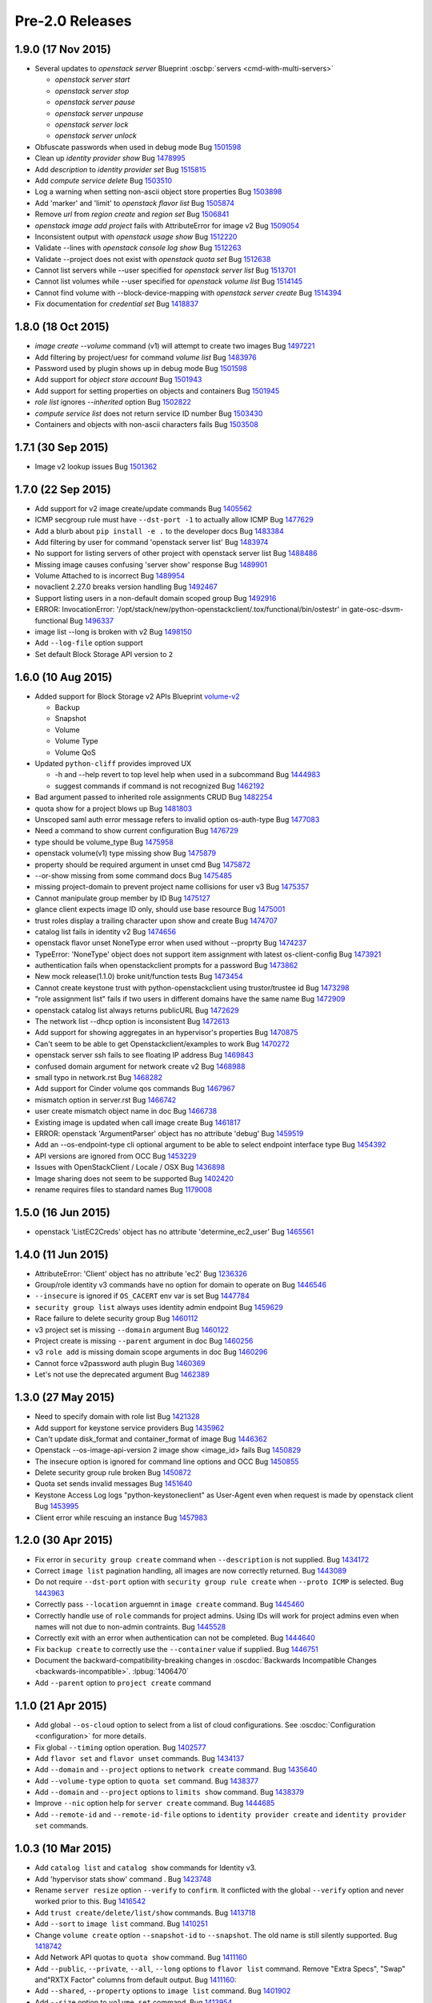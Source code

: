 ================
Pre-2.0 Releases
================

1.9.0 (17 Nov 2015)
===================

* Several updates to `openstack server`
  Blueprint :oscbp:`servers <cmd-with-multi-servers>`

  * `openstack server start`
  * `openstack server stop`
  * `openstack server pause`
  * `openstack server unpause`
  * `openstack server lock`
  * `openstack server unlock`

* Obfuscate passwords when used in debug mode
  Bug `1501598 <https://bugs.launchpad.net/bugs/1501598>`_

* Clean up `identity provider show`
  Bug `1478995 <https://bugs.launchpad.net/bugs/1478995>`_

* Add `description` to `identity provider set`
  Bug `1515815 <https://bugs.launchpad.net/bugs/1515815>`_

* Add `compute service delete`
  Bug `1503510 <https://bugs.launchpad.net/bugs/1503510>`_

* Log a warning when setting non-ascii object store properties
  Bug `1503898 <https://bugs.launchpad.net/bugs/1503898>`_

* Add 'marker' and 'limit' to `openstack flavor list`
  Bug `1505874 <https://bugs.launchpad.net/bugs/1505874>`_

* Remove `url` from `region create` and `region set`
  Bug `1506841 <https://bugs.launchpad.net/bugs/1506841>`_

* `openstack image add project` fails with AttributeError for image v2
  Bug `1509054 <https://bugs.launchpad.net/bugs/1509054>`_

* Inconsistent output with `openstack usage show`
  Bug `1512220 <https://bugs.launchpad.net/bugs/1512220>`_

* Validate --lines with `openstack console log show`
  Bug `1512263 <https://bugs.launchpad.net/bugs/1512263>`_

* Validate --project does not exist with `openstack quota set`
  Bug `1512638 <https://bugs.launchpad.net/bugs/1512638>`_

* Cannot list servers while --user specified for `openstack server list`
  Bug `1513701 <https://bugs.launchpad.net/bugs/1513701>`_

* Cannot list volumes while --user specified for `openstack volume list`
  Bug `1514145 <https://bugs.launchpad.net/bugs/1514145>`_

* Cannot find volume with --block-device-mapping with `openstack server create`
  Bug `1514394 <https://bugs.launchpad.net/bugs/1514394>`_

* Fix documentation for `credential set`
  Bug `1418837 <https://bugs.launchpad.net/bugs/1418837>`_

1.8.0 (18 Oct 2015)
===================

* `image create --volume` command (v1) will attempt to create two images
  Bug `1497221 <https://bugs.launchpad.net/bugs/1497221>`_

* Add filtering by project/uesr for command `volume list`
  Bug `1483976 <https://bugs.launchpad.net/bugs/1483976>`_

* Password used by plugin shows up in debug mode
  Bug `1501598 <https://bugs.launchpad.net/bugs/1501598>`_

* Add support for `object store account`
  Bug `1501943 <https://bugs.launchpad.net/bugs/1501943>`_

* Add support for setting properties on objects and containers
  Bug `1501945 <https://bugs.launchpad.net/bugs/1501945>`_

* `role list` ignores `--inherited` option
  Bug `1502822 <https://bugs.launchpad.net/bugs/1502822>`_

* `compute service list` does not return service ID number
  Bug `1503430 <https://bugs.launchpad.net/bugs/1503430>`_

* Containers and objects with non-ascii characters fails
  Bug `1503508 <https://bugs.launchpad.net/bugs/1503508>`_

1.7.1 (30 Sep 2015)
===================

* Image v2 lookup issues
  Bug `1501362 <https://bugs.launchpad.net/bugs/1501362>`_

1.7.0 (22 Sep 2015)
===================

* Add support for v2 image create/update commands
  Bug `1405562 <https://bugs.launchpad.net/bugs/1405562>`_

* ICMP secgroup rule must have ``--dst-port -1`` to actually allow ICMP
  Bug `1477629 <https://bugs.launchpad.net/bugs/1477629>`_

* Add a blurb about ``pip install -e .`` to the developer docs
  Bug `1483384 <https://bugs.launchpad.net/bugs/1483384>`_

* Add filtering by user for command 'openstack server list'
  Bug `1483974 <https://bugs.launchpad.net/bugs/1483974>`_

* No support for listing servers of other project with openstack server list
  Bug `1488486 <https://bugs.launchpad.net/bugs/1488486>`_

* Missing image causes confusing 'server show' response
  Bug `1489901 <https://bugs.launchpad.net/bugs/1489901>`_

* Volume Attached to is incorrect
  Bug `1489954 <https://bugs.launchpad.net/bugs/1489954>`_

* novaclient 2.27.0 breaks version handling
  Bug `1492467 <https://bugs.launchpad.net/bugs/1492467>`_

* Support listing users in a non-default domain scoped group
  Bug `1492916 <https://bugs.launchpad.net/bugs/1492916>`_

* ERROR: InvocationError:
  '/opt/stack/new/python-openstackclient/.tox/functional/bin/ostestr'
  in gate-osc-dsvm-functional
  Bug `1496337 <https://bugs.launchpad.net/bugs/1496337>`_

* image list --long is broken with v2
  Bug `1498150 <https://bugs.launchpad.net/bugs/1498150>`_

* Add ``--log-file`` option support

* Set default Block Storage API version to ``2``

1.6.0 (10 Aug 2015)
===================

* Added support for Block Storage v2 APIs
  Blueprint `volume-v2 <https://blueprints.launchpad.net/python-openstackclient/+spec/volume-v2>`_

  * Backup
  * Snapshot
  * Volume
  * Volume Type
  * Volume QoS

* Updated ``python-cliff`` provides improved UX

  * -h and --help revert to top level help when used in a subcommand
    Bug `1444983 <https://bugs.launchpad.net/bugs/1444983>`_

  * suggest commands if command is not recognized
    Bug `1462192 <https://bugs.launchpad.net/bugs/1462192>`_

* Bad argument passed to inherited role assignments CRUD
  Bug `1482254 <https://bugs.launchpad.net/bugs/1482254>`_

* quota show for a project blows up
  Bug `1481803 <https://bugs.launchpad.net/bugs/1481803>`_

* Unscoped saml auth error message refers to invalid option os-auth-type
  Bug `1477083 <https://bugs.launchpad.net/bugs/1477083>`_

* Need a command to show current configuration
  Bug `1476729 <https://bugs.launchpad.net/bugs/1476729>`_

* type should be volume_type
  Bug `1475958 <https://bugs.launchpad.net/bugs/1475958>`_

* openstack volume(v1) type missing show
  Bug `1475879 <https://bugs.launchpad.net/bugs/1475879>`_

* property should be required argument in unset cmd
  Bug `1475872 <https://bugs.launchpad.net/bugs/1475872>`_

* --or-show missing from some command docs
  Bug `1475485 <https://bugs.launchpad.net/bugs/1475485>`_

* missing project-domain to prevent project name collisions for user v3
  Bug `1475357 <https://bugs.launchpad.net/bugs/1475357>`_

* Cannot manipulate group member by ID
  Bug `1475127 <https://bugs.launchpad.net/bugs/1475127>`_

* glance client expects image ID only, should use base resource
  Bug `1475001 <https://bugs.launchpad.net/bugs/1475001>`_

* trust roles display a trailing character upon show and create
  Bug `1474707 <https://bugs.launchpad.net/bugs/1474707>`_

* catalog list fails in identity v2
  Bug `1474656 <https://bugs.launchpad.net/bugs/1474656>`_

* openstack flavor unset NoneType error when used without --proprty
  Bug `1474237 <https://bugs.launchpad.net/bugs/1474237>`_

* TypeError: 'NoneType' object does not support item assignment with latest os-client-config
  Bug `1473921 <https://bugs.launchpad.net/bugs/1473921>`_

* authentication fails when openstackclient prompts for a password
  Bug `1473862 <https://bugs.launchpad.net/bugs/1473862>`_

* New mock release(1.1.0) broke unit/function tests
  Bug `1473454 <https://bugs.launchpad.net/bugs/1473454>`_

* Cannot create keystone trust with python-openstackclient using trustor/trustee id
  Bug `1473298 <https://bugs.launchpad.net/bugs/1473298>`_

* "role assignment list" fails if two users in different domains have the same name
  Bug `1472909 <https://bugs.launchpad.net/bugs/1472909>`_

* openstack catalog list always returns publicURL
  Bug `1472629 <https://bugs.launchpad.net/bugs/1472629>`_

* The network list --dhcp option is inconsistent
  Bug `1472613 <https://bugs.launchpad.net/bugs/1472613>`_

* Add support for showing aggregates in an hypervisor's properties
  Bug `1470875 <https://bugs.launchpad.net/bugs/1470875>`_

* Can't seem to be able to get Openstackclient/examples to work
  Bug `1470272 <https://bugs.launchpad.net/bugs/1470272>`_

* openstack server ssh fails to see floating IP address
  Bug `1469843 <https://bugs.launchpad.net/bugs/1469843>`_

* confused domain argument for network create v2
  Bug `1468988 <https://bugs.launchpad.net/bugs/1468988>`_

* small typo in network.rst
  Bug `1468282 <https://bugs.launchpad.net/bugs/1468282>`_

* Add support for Cinder volume qos commands
  Bug `1467967 <https://bugs.launchpad.net/bugs/1467967>`_

* mismatch option in server.rst
  Bug `1466742 <https://bugs.launchpad.net/bugs/1466742>`_

* user create mismatch object name in doc
  Bug `1466738 <https://bugs.launchpad.net/bugs/1466738>`_

* Existing image is updated when call image create
  Bug `1461817 <https://bugs.launchpad.net/bugs/1461817>`_

* ERROR: openstack 'ArgumentParser' object has no attribute 'debug'
  Bug `1459519 <https://bugs.launchpad.net/bugs/1459519>`_

* Add an --os-endpoint-type cli optional argument to be able to select endpoint interface type
  Bug `1454392 <https://bugs.launchpad.net/bugs/1454392>`_

* API versions are ignored from OCC
  Bug `1453229 <https://bugs.launchpad.net/bugs/1453229>`_

* Issues with OpenStackClient / Locale / OSX
  Bug `1436898 <https://bugs.launchpad.net/bugs/1436898>`_

* Image sharing does not seem to be supported
  Bug `1402420 <https://bugs.launchpad.net/bugs/1402420>`_

* rename requires files to standard names
  Bug `1179008 <https://bugs.launchpad.net/bugs/1179008>`_

1.5.0 (16 Jun 2015)
===================

* openstack 'ListEC2Creds' object has no attribute 'determine_ec2_user'
  Bug `1465561 <https://bugs.launchpad.net/bugs/1465561>`_

1.4.0 (11 Jun 2015)
===================

* AttributeError: 'Client' object has no attribute 'ec2'
  Bug `1236326 <https://bugs.launchpad.net/bugs/1236326>`_

* Group/role identity v3 commands have no option for domain to operate on
  Bug `1446546 <https://bugs.launchpad.net/bugs/1446546>`_

* ``--insecure`` is ignored if ``OS_CACERT`` env var is set
  Bug `1447784 <https://bugs.launchpad.net/bugs/1447784>`_

* ``security group list`` always uses identity admin endpoint
  Bug `1459629 <https://bugs.launchpad.net/bugs/1459629>`_

* Race failure to delete security group
  Bug `1460112 <https://bugs.launchpad.net/bugs/1460112>`_

* v3 project set is missing ``--domain`` argument
  Bug `1460122 <https://bugs.launchpad.net/bugs/1460122>`_

* Project create is missing ``--parent`` argument in doc
  Bug `1460256 <https://bugs.launchpad.net/bugs/1460256>`_

* v3 ``role add`` is missing domain scope arguments in doc
  Bug `1460296 <https://bugs.launchpad.net/bugs/1460296>`_

* Cannot force v2password auth plugin
  Bug `1460369 <https://bugs.launchpad.net/bugs/1460369>`_

* Let's not use the deprecated argument
  Bug `1462389 <https://bugs.launchpad.net/bugs/1462389>`_

1.3.0 (27 May 2015)
===================

* Need to specify domain with role list
  Bug `1421328 <https://bugs.launchpad.net/bugs/1421328>`_

* Add support for keystone service providers
  Bug `1435962 <https://bugs.launchpad.net/bugs/1435962>`_

* Can't update disk_format and container_format of image
  Bug `1446362 <https://bugs.launchpad.net/bugs/1446362>`_

* Openstack --os-image-api-version 2 image show <image_id> fails
  Bug `1450829 <https://bugs.launchpad.net/bugs/1450829>`_

* The insecure option is ignored for command line options and OCC
  Bug `1450855 <https://bugs.launchpad.net/bugs/1450855>`_

* Delete security group rule broken
  Bug `1450872 <https://bugs.launchpad.net/bugs/1450872>`_

* Quota set sends invalid messages
  Bug `1451640 <https://bugs.launchpad.net/bugs/1451640>`_

* Keystone Access Log logs "python-keystoneclient" as User-Agent even when request is made by openstack client
  Bug `1453995 <https://bugs.launchpad.net/bugs/1453995>`_

* Client error while rescuing an instance
  Bug `1457983 <https://bugs.launchpad.net/bugs/1457983>`_


1.2.0 (30 Apr 2015)
===================

* Fix error in ``security group create`` command when ``--description`` is not
  supplied.
  Bug `1434172 <https://bugs.launchpad.net/bugs/1434172>`_

* Correct ``image list`` pagination handling, all images are now correctly returned.
  Bug `1443089 <https://bugs.launchpad.net/bugs/1443089>`_

* Do not require ``--dst-port`` option with ``security group rule create`` when
  ``--proto ICMP`` is selected.
  Bug `1443963 <https://bugs.launchpad.net/bugs/1443963>`_

* Correctly pass ``--location`` arguemnt in ``image create`` command.
  Bug `1445460 <https://bugs.launchpad.net/bugs/1445460>`_

* Correctly handle use of ``role`` commands for project admins.  Using IDs will
  work for project admins even when names will not due to non-admin contraints.
  Bug `1445528 <https://bugs.launchpad.net/bugs/1445528>`_

* Correctly exit with an error when authentication can not be completed.
  Bug `1444640 <https://bugs.launchpad.net/bugs/1444640>`_

* Fix ``backup create`` to correctly use the ``--container`` value if supplied.
  Bug `1446751 <https://bugs.launchpad.net/bugs/1446751>`_

* Document the backward-compatibility-breaking changes in
  :oscdoc:`Backwards Incompatible Changes <backwards-incompatible>`.
  :lpbug:`1406470`

* Add ``--parent`` option to ``project create`` command


1.1.0 (21 Apr 2015)
===================

* Add global ``--os-cloud`` option to select from a list of cloud configurations.
  See :oscdoc:`Configuration <configuration>` for more details.

* Fix global ``--timing`` option operation.
  Bug `1402577 <https://bugs.launchpad.net/bugs/1402577>`_

* Add ``flavor set`` and ``flavor unset`` commands.
  Bug `1434137 <https://bugs.launchpad.net/bugs/1434137>`_

* Add ``--domain`` and ``--project`` options to ``network create`` command.
  Bug `1435640 <https://bugs.launchpad.net/bugs/1435640>`_

* Add ``--volume-type`` option to ``quota set`` command.
  Bug `1438377 <https://bugs.launchpad.net/bugs/1438377>`_

* Add ``--domain`` and ``--project`` options to ``limits show`` command.
  Bug `1438379 <https://bugs.launchpad.net/bugs/1438379>`_

* Improve ``--nic`` option help for ``server create`` command.
  Bug `1444685 <https://bugs.launchpad.net/bugs/1444685>`_

* Add ``--remote-id`` and ``--remote-id-file`` options to
  ``identity provider create`` and ``identity provider set`` commands.


1.0.3 (10 Mar 2015)
===================

* Add ``catalog list`` and ``catalog show`` commands for Identity v3.

* Add 'hypervisor stats show' command .
  Bug `1423748 <https://bugs.launchpad.net/bugs/1423748>`_

* Rename ``server resize`` option ``--verify`` to ``confirm``.  It conflicted with
  the global ``--verify`` option and never worked prior to this.
  Bug `1416542 <https://bugs.launchpad.net/bugs/1416542>`_

* Add ``trust create/delete/list/show`` commands.
  Bug `1413718 <https://bugs.launchpad.net/bugs/1413718>`_

* Add ``--sort`` to ``image list`` command.
  Bug `1410251 <https://bugs.launchpad.net/bugs/1410251>`_

* Change ``volume create`` option ``--snapshot-id`` to ``--snapshot``.  The old
  name is still silently supported.
  Bug `1418742 <https://bugs.launchpad.net/bugs/1418742>`_

* Add Network API quotas to ``quota show`` command.
  Bug `1411160 <https://bugs.launchpad.net/bugs/1411160>`_

* Add ``--public``, ``--private``, ``--all``, ``--long`` options to
  ``flavor list`` command.  Remove "Extra Specs", "Swap" and"RXTX Factor"
  columns from default output.
  Bug `1411160 <https://bugs.launchpad.net/bugs/1411160>`_:

* Add ``--shared``, ``--property`` options to ``image list`` command.
  Bug `1401902 <https://bugs.launchpad.net/bugs/1401902>`_

* Add ``--size`` option to ``volume set`` command.
  Bug `1413954 <https://bugs.launchpad.net/bugs/1413954>`_

* Bug `1353040 <https://bugs.launchpad.net/bugs/1353040>`_: server create --nic option clumsy
* Bug `1366279 <https://bugs.launchpad.net/bugs/1366279>`_: nova lock command description rather terse
* Bug `1399588 <https://bugs.launchpad.net/bugs/1399588>`_: Authentication needed for help command
* Bug `1401902 <https://bugs.launchpad.net/bugs/1401902>`_: image filtering not available
* Bug `1410251 <https://bugs.launchpad.net/bugs/1410251>`_: sort and filter options on openstack image list
* Bug `1411160 <https://bugs.launchpad.net/bugs/1411160>`_: Add network support to quota show
* Bug `1413718 <https://bugs.launchpad.net/bugs/1413718>`_: support keystone v3 trust extension
* Bug `1413954 <https://bugs.launchpad.net/bugs/1413954>`_: missing volume extend
* Bug `1415182 <https://bugs.launchpad.net/bugs/1415182>`_: Add extra validation when extending volume
* Bug `1416542 <https://bugs.launchpad.net/bugs/1416542>`_: openstack client resize verify not completing workflow
* Bug `1416780 <https://bugs.launchpad.net/bugs/1416780>`_: flavor list missing features
* Bug `1417614 <https://bugs.launchpad.net/bugs/1417614>`_: tenant_id in server show
* Bug `1417854 <https://bugs.launchpad.net/bugs/1417854>`_: Fix help messages for `os security group rule create` and `os security group rule list`
* Bug `1418024 <https://bugs.launchpad.net/bugs/1418024>`_: wrong import of contrib module from novaclient
* Bug `1418384 <https://bugs.launchpad.net/bugs/1418384>`_: openstack client help shows domain can be changed for a project
* Bug `1418742 <https://bugs.launchpad.net/bugs/1418742>`_: volume create --snapshot-id is wrong
* Bug `1418810 <https://bugs.launchpad.net/bugs/1418810>`_: auth with os-token fails with unexpected keyword argument 'user_domain_id'
* Bug `1420080 <https://bugs.launchpad.net/bugs/1420080>`_: functional tests are failing with new keystoneclient release
* Bug `1420732 <https://bugs.launchpad.net/bugs/1420732>`_: Better error message for sort_items
* Bug `1423748 <https://bugs.launchpad.net/bugs/1423748>`_: Add support for hypervisor-stats and hypervisor-uptime command
* Bug `1428912 <https://bugs.launchpad.net/bugs/1428912>`_: authentication through password prompting is broken
* Bug `1429211 <https://bugs.launchpad.net/bugs/1429211>`_: 'catalog list' fails when region is not present


1.0.2 (19 Jan 2015)
===================

* The OpenStackClient content from the OpenStack Wiki has been migrated into
  the OSC source repo.  This includes the :oscdoc:`Command Structure <commands>`,
  :oscdoc:`Command List <command-list>` and
  :oscdoc:`Human Interface Guide <humaninterfaceguide>` documents.

* Set a default domain ID when both ``OS_USER_DOMAIN_ID`` and
  ``OS_USER_DOMAIN_NAME`` are not set.  This is also done for
  ``OS_PROJECT_DOMAIN_ID`` and ``OS_PROJECT_DOMAIN_NAME``.
  (*Identity API v3 only*).
  Bug `1385338 <https://bugs.launchpad.net/bugs/1385338>`_: Improve domain related defaults when using v3 identity

* Add new ``usage show`` command to display project resource usage information.
  Bug `1400796 <https://bugs.launchpad.net/bugs/1400796>`_: Quick usage report - nova usage

* Add ``--project`` option to ``user list`` command to filter users by project
  (*Identity API v3 only*).
  Bug `1397251 <https://bugs.launchpad.net/bugs/1397251>`_: allow `openstack user list` to use other filters

* Add ``--user`` to ``project list`` command to filter projects by user
  (*Identity API v3 only*).
  Bug `1394793 <https://bugs.launchpad.net/bugs/1394793>`_: support the keystone api /v3/users/$userid/projects

* Add ``--project`` and ``--user`` options to ``role list`` to filter roles
  by project and/or user.  This makes the v2 command very similar to the
  v3 command.
  (*Identity API v2 only*).
  Bug `1406737 <https://bugs.launchpad.net/bugs/1406737>`_: `user role list` command should be worked into `role list`

* Bug `1385338 <https://bugs.launchpad.net/bugs/1385338>`_: Improve domain related defaults when using v3 identity API
* Bug `1390507 <https://bugs.launchpad.net/bugs/1390507>`_: Quota show requires cinder in keystone catalog
* Bug `1394793 <https://bugs.launchpad.net/bugs/1394793>`_: support the keystone api /v3/users/$userid/projects
* Bug `1397251 <https://bugs.launchpad.net/bugs/1397251>`_: allow `openstack user list` to use other filters
* Bug `1399757 <https://bugs.launchpad.net/bugs/1399757>`_: ec2 credentials create fails in 1.0.0
* Bug `1400531 <https://bugs.launchpad.net/bugs/1400531>`_: Authentication failure results in useless error message
* Bug `1400597 <https://bugs.launchpad.net/bugs/1400597>`_: delete multiple objects
* Bug `1400795 <https://bugs.launchpad.net/bugs/1400795>`_: No list availability zones option
* Bug `1400796 <https://bugs.launchpad.net/bugs/1400796>`_: Quick usage report - nova usage
* Bug `1404073 <https://bugs.launchpad.net/bugs/1404073>`_: type should be required for v2.0 service create
* Bug `1404434 <https://bugs.launchpad.net/bugs/1404434>`_: add missing docs for service command
* Bug `1404931 <https://bugs.launchpad.net/bugs/1404931>`_: volume list does not show attached servers
* Bug `1404997 <https://bugs.launchpad.net/bugs/1404997>`_: Allow description to be set for service create/update
* Bug `1405416 <https://bugs.launchpad.net/bugs/1405416>`_: Compute region selection broken
* Bug `1406654 <https://bugs.launchpad.net/bugs/1406654>`_: Remove deprecated commands from help
* Bug `1406737 <https://bugs.launchpad.net/bugs/1406737>`_: v3 endpoint related commands access service.name without check
* Bug `1408585 <https://bugs.launchpad.net/bugs/1408585>`_: Backup list doesn't show backup's name
* Bug `1409179 <https://bugs.launchpad.net/bugs/1409179>`_: `user role list` command should be worked into `role list`
* Bug `1410364 <https://bugs.launchpad.net/bugs/1410364>`_: Version discovery fails with default Keystone config
* Bug `1411179 <https://bugs.launchpad.net/bugs/1411179>`_: network client don't use session
* Bug `1411337 <https://bugs.launchpad.net/bugs/1411337>`_: identity v3 service list should have "description" column


1.0.1 (08 Dec 2014)
===================

* Bug `1399757 <https://bugs.launchpad.net/bugs/1399757>`_: EC2 credentials create fails


1.0.0 (04 Dec 2014)
===================

* Bug 1337422_: document different ways to authenticate
* Bug 1383333_: Creating volume from image required image ID
* Bug 1292638_: Perhaps API Versions should Match Easier
* Bug 1390389_: create with a soft fail (create or show) for keystone operations
* Bug 1387932_: add keystone v3 region object
* Bug 1378842_: OSC fails to show server details if booted from volume
* Bug 1383338_: server create problems in boot-from-volume
* Bug 1337685_: Add the ability to list networks extensions
* Bug 1355838_: Don't make calls to Keystone for authN if insufficient args are present
* Bug 1371924_: strings are being treated as numbers
* Bug 1372070_: help text in error on openstack image save
* Bug 1372744_: v3 credential set always needs --user option
* Bug 1376833_: odd behavior when editing the domain of a user through Keystone v3 API
* Bug 1378165_: Domains should be supported for 'user show' command
* Bug 1378565_: The '--domain' arg for identity commands should not require domain lookup
* Bug 1379871_: token issue for identity v3 is broken
* Bug 1383083_: repeated to generate clientmanager in interactive mode
* Added functional tests framework and identity/object tests
* Authentication Plugin Support
* Use keystoneclient.session as the base HTTP transport
* implement swift client commands
* clean up 'links' section in keystone v3 resources
* Add cliff-tablib to requirements
* Include support for using oslo debugger in tests
* Close file handlers that were left open
* Added framework for i18n support, and marked Identity v2.0 files for translation
* Add 'command list' command
* CRUD Support for ``OS-FEDERATION`` resources (protocol, mappings, identity providers)

.. _1337422: https://bugs.launchpad.net/bugs/1337422
.. _1383333: https://bugs.launchpad.net/bugs/1383333
.. _1292638: https://bugs.launchpad.net/bugs/1292638
.. _1390389: https://bugs.launchpad.net/bugs/1390389
.. _1387932: https://bugs.launchpad.net/bugs/1387932
.. _1378842: https://bugs.launchpad.net/bugs/1378842
.. _1383338: https://bugs.launchpad.net/bugs/1383338
.. _1337685: https://bugs.launchpad.net/bugs/1337685
.. _1355838: https://bugs.launchpad.net/bugs/1355838
.. _1371924: https://bugs.launchpad.net/bugs/1371924
.. _1372070: https://bugs.launchpad.net/bugs/1372070
.. _1372744: https://bugs.launchpad.net/bugs/1372744
.. _1376833: https://bugs.launchpad.net/bugs/1376833
.. _1378165: https://bugs.launchpad.net/bugs/1378165
.. _1378565: https://bugs.launchpad.net/bugs/1378565
.. _1379871: https://bugs.launchpad.net/bugs/1379871
.. _1383083: https://bugs.launchpad.net/bugs/1383083


0.4.1 (08 Sep 2014)
===================

* Bug 1319381_: remove insecure keyring support
* Bug 1317478_: fix ``project create`` for domain admin
* Bug 1317485_: fix ``project list`` for domain admins
* Bug 1281888_: add region filter to ``endpoint list`` command
* Bug 1337245_: add ``user password set`` command
* Bug 1337684_: add ``extension list --compute``
* Bug 1337687_: add ``extension list --volume``
* Bug 1343658_: fix ``container list`` command
* Bug 1343659_: add network command help text
* Bug 1348475_: add fields to ``image list`` output
* Bug 1351121_: v3 ``endpoint set`` should not require service option
* Bug 1352119_: v2 ``user create`` response error
* Bug 1353788_: test_file_resource() failure
* Bug 1364540_: load_keyring() exception fixed in bug 1319381_
* Bug 1365505_: domain information not in help output
* fix ``security group list`` for non-admin
* fix ``server add security group``
* add ``container create`` and ``container delete`` commands
* add ``object create`` and ``object delete`` commands
* add initial support for global ``--timing`` options (similar to nova CLI)
* complete Python 3 compatibility
* fix ``server resize`` command
* add authentication via ``--os-trust-id`` for Identity v3
* Add initial support for Network API, ``network create|delete|list|show``

.. _1319381: https://bugs.launchpad.net/bugs/1319381
.. _1317478: https://bugs.launchpad.net/bugs/1317478
.. _1317485: https://bugs.launchpad.net/bugs/1317485
.. _1281888: https://bugs.launchpad.net/bugs/1281888
.. _1337245: https://bugs.launchpad.net/bugs/1337245
.. _1337684: https://bugs.launchpad.net/bugs/1337684
.. _1337687: https://bugs.launchpad.net/bugs/1337687
.. _1343658: https://bugs.launchpad.net/bugs/1343658
.. _1343659: https://bugs.launchpad.net/bugs/1343659
.. _1348475: https://bugs.launchpad.net/bugs/1348475
.. _1351121: https://bugs.launchpad.net/bugs/1351121
.. _1352119: https://bugs.launchpad.net/bugs/1352119
.. _1353788: https://bugs.launchpad.net/bugs/1353788
.. _1364540: https://bugs.launchpad.net/bugs/1364540
.. _1365505: https://bugs.launchpad.net/bugs/1365505


0.4.0 (20 Jun 2014)
===================

* Bug 1184012_: fix Identity v2 endpoint command name/id handling
* Bug 1207615_: add ``--volume`` and ``--force`` to ``image create`` command
* Bug 1220280_: add ``--property`` to project create and set commands
* Bug 1246310_: add ``role assignments list`` command
* Bug 1285800_: rename ``agent`` to ``compute agent``
* Bug 1289513_: add ``--domain`` to project list
* Bug 1289594_: fix keypair show output
* Bug 1292337_: fix ec2 credentials project ID output
* Bug 1303978_: fix output of ``volume type create`` command
* Bug 1316870_: display all output when ``--lines`` omitted from ``console log show`` command
* add 'interface' and 'url' columns to endpoint list command
* add identity provider create/delete/list/set/show commands
* change ``volume create --volume-type`` option to ``--type``
* fix ``server image create`` command output
* configure appropriate logging levels for ``--verbose``, ``--quiet`` and ``--debug``
* properly handle properties in Image v1 ``create`` and ``set`` commands
* rename Identity v2 ``token create`` to ``token issue``
* add Identity v2 ``token revoke`` command
* refactor the ``group|user|role list`` command filters so that each command
  only lists rows of that type of object, ie ``user list`` always lists users, etc.
* add ``role assignment list`` command
* add ``extension list`` command

.. _1184012: https://launchpad.net/bugs/1184012
.. _1207615: https://launchpad.net/bugs/1207615
.. _1220280: https://launchpad.net/bugs/1220280
.. _1246310: https://launchpad.net/bugs/1246310
.. _1285800: https://launchpad.net/bugs/1285800
.. _1289513: https://launchpad.net/bugs/1289513
.. _1289594: https://launchpad.net/bugs/1289594
.. _1292337: https://launchpad.net/bugs/1292337
.. _1303978: https://launchpad.net/bugs/1303978
.. _1316870: https://launchpad.net/bugs/1316870

0.3.1 (28 Feb 2014)
===================

* add ``token create`` command
* internal changes for Python 3.3 compatibility
* Bug 1100116_: Prompt interactive user for passwords in ``user create`` and ``user set``
* Bug 1198171_: add domain support options for Identity v3
* Bug 1241177_: Fix region handling in volume commands
* Bug 1256935_: Clean up ``security group rule list`` output format
* Bug 1269821_: Fix for unreleased Glance client change in internal class structure
* Bug 1284957_: Correctly pass ``--cacert`` and ``--insecure`` to Identity client in token flow auth

.. _1100116: https://bugs.launchpad.net/ubuntu/+source/python-keystoneclient/+bug/1100116
.. _1198171: https://bugs.launchpad.net/keystone/+bug/1198171
.. _1241177: https://bugs.launchpad.net/python-openstackclient/+bug/1241177
.. _1256935: https://bugs.launchpad.net/python-openstackclient/+bug/1256935
.. _1269821: https://bugs.launchpad.net/python-openstackclient/+bug/1269821
.. _1284957: https://bugs.launchpad.net/python-openstackclient/+bug/1284957

0.3.0 (17 Dec 2013)
===================

* add new command plugin structure
* complete converting base test classes
* add options to support TLS cetificate verification
* add object-store show commands for container and object

0.2.2 (20 Sep 2013)
===================

* add object-store list commands and API library
* add test structure

0.2.1 (06 Aug 2013)
===================

* sync requirements.txt, test-requirements.txt
* remove d2to1 dependency

0.2.0 (02 Aug 2013)
===================

* Initial public release to PyPI
* Implemented Compute, Identity, Image and Volume API commands
